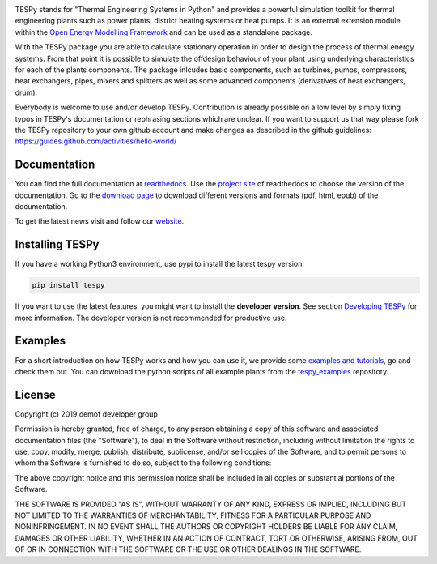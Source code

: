 .. image:: https://coveralls.io/repos/github/oemof/tespy/badge.svg?branch=dev
    :target: https://coveralls.io/github/oemof/tespy?branch=dev
.. image:: https://travis-ci.org/oemof/tespy.svg?branch=dev
    :target: https://travis-ci.org/oemof/tespy
.. image:: https://readthedocs.org/projects/tespy/badge/?version=dev
    :target: https://tespy.readthedocs.io/en/dev/
.. image:: https://badge.fury.io/py/TESPy.svg
    :target: https://badge.fury.io/py/TESPy
.. image:: https://zenodo.org/badge/DOI/10.5281/zenodo.2555866.svg
   :target: https://doi.org/10.5281/zenodo.2555866

TESPy stands for "Thermal Engineering Systems in Python" and provides a
powerful simulation toolkit for thermal engineering plants such as power
plants, district heating systems or heat pumps. It is an external extension
module within the `Open Energy Modelling Framework <https://oemof.org/>`_ and
can be used as a standalone package.

With the TESPy package you are able to calculate stationary operation in order
to design the process of thermal energy systems. From that point it is possible
to simulate the offdesign behaviour of your plant using underlying
characteristics for each of the plants components. The package inlcudes basic
components, such as turbines, pumps, compressors, heat exchangers, pipes,
mixers and splitters as well as some advanced components (derivatives of heat
exchangers, drum).

Everybody is welcome to use and/or develop TESPy. Contribution is already
possible on a low level by simply fixing typos in TESPy's documentation or
rephrasing sections which are unclear. If you want to support us that way
please fork the TESPy repository to your own github account and make changes
as described in the github guidelines:
https://guides.github.com/activities/hello-world/

Documentation
=============

You can find the full documentation at
`readthedocs <http://tespy.readthedocs.org>`_. Use the
`project site <http://readthedocs.org/projects/tespy>`_ of readthedocs to
choose the version of the documentation. Go to the
`download page <http://readthedocs.org/projects/tespy/downloads/>`_ to
download different versions and formats (pdf, html, epub) of the documentation.

To get the latest news visit and follow our `website <https://www.oemof.org>`_.

Installing TESPy
================

If you have a working Python3 environment, use pypi to install the latest
tespy version:

.. code:: bash

  pip install tespy

If you want to use the latest features, you might want to install the
**developer version**. See section
`Developing TESPy <http://tespy.readthedocs.io/en/dev/developing_tespy.html>`_
for more information. The developer version is not recommended for productive
use.

Examples
========

For a short introduction on how TESPy works and how you can use it, we provide
some
`examples and tutorials <http://tespy.readthedocs.io/en/latest/getting_started.html>`_,
go and check them out. You can download the python scripts of all example plants from
the `tespy_examples <https://github.com/oemof/oemof-examples/tree/master/oemof_examples/tespy>`_
repository.

License
=======

Copyright (c) 2019 oemof developer group

Permission is hereby granted, free of charge, to any person obtaining a copy
of this software and associated documentation files (the "Software"), to deal
in the Software without restriction, including without limitation the rights
to use, copy, modify, merge, publish, distribute, sublicense, and/or sell
copies of the Software, and to permit persons to whom the Software is
furnished to do so, subject to the following conditions:

The above copyright notice and this permission notice shall be included in all
copies or substantial portions of the Software.

THE SOFTWARE IS PROVIDED "AS IS", WITHOUT WARRANTY OF ANY KIND, EXPRESS OR
IMPLIED, INCLUDING BUT NOT LIMITED TO THE WARRANTIES OF MERCHANTABILITY,
FITNESS FOR A PARTICULAR PURPOSE AND NONINFRINGEMENT. IN NO EVENT SHALL THE
AUTHORS OR COPYRIGHT HOLDERS BE LIABLE FOR ANY CLAIM, DAMAGES OR OTHER
LIABILITY, WHETHER IN AN ACTION OF CONTRACT, TORT OR OTHERWISE, ARISING FROM,
OUT OF OR IN CONNECTION WITH THE SOFTWARE OR THE USE OR OTHER DEALINGS IN THE
SOFTWARE.
